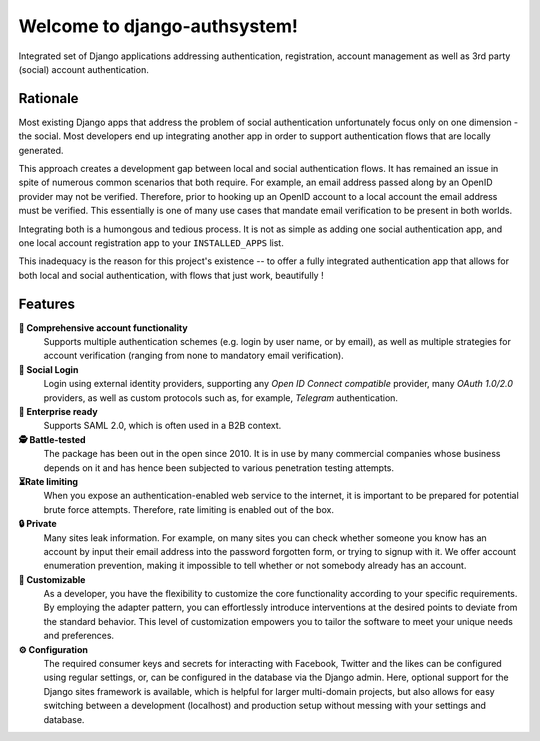==========================
Welcome to django-authsystem!
==========================

.. |ci| image:: https://img.shields.io/github/actions/workflow/status/pennersr/django-allauth/ci.yml.png
   :target: https://github.com/pennersr/django-allauth/actions
.. |pypi| image:: https://img.shields.io/pypi/v/django-allauth.png
   :target: https://pypi.python.org/pypi/django-allauth
.. |cov| image:: https://img.shields.io/coverallsCoverage/github/pennersr/django-allauth.png
   :alt: Coverage Status
   :target: https://coveralls.io/r/pennersr/django-allauth
.. |btc| image:: https://img.shields.io/badge/bitcoin-donate-yellow.png
   :target: https://blockchain.info/address/1AJXuBMPHkaDCNX2rwAy34bGgs7hmrePEr
.. |liberapay| image:: https://img.shields.io/liberapay/receives/pennersr.png
   :target: https://en.liberapay.com/pennersr
.. |pystyle| image:: https://img.shields.io/badge/code%20style-pep8-green.png
   :target: https://www.python.org/dev/peps/pep-0008/
.. |jsstyle| image:: https://img.shields.io/badge/code_style-standard-brightgreen.png
   :target: http://standardjs.com
.. |editor| image:: https://img.shields.io/badge/editor-emacs-purple.png
   :target: https://www.gnu.org/software/emacs/
.. |i18n| image:: https://img.shields.io/weblate/progress/django-allauth.png
   :target: https://hosted.weblate.org/engage/django-allauth/
.. |pypidl| image:: https://img.shields.io/pypi/dm/django-allauth.png
   :target: https://pypistats.org/packages/django-allauth
   :alt: PyPI - Downloads
.. |djangodemo| image:: https://img.shields.io/badge/%E2%96%B6%20demo-Django%20project-red.png
   :target: https://django.demo.allauth.org/
   :alt: View Django Demo
.. |reactdemo| image:: https://img.shields.io/badge/%E2%96%B6%20demo-React%20SPA-red.png
   :target: https://react.demo.allauth.org/
   :alt: View React SPA Demo

|ci| |pypi| |cov| |btc| |liberapay| |pystyle| |jsstyle| |editor| |i18n| |pypidl| |djangodemo| |reactdemo|

Integrated set of Django applications addressing authentication,
registration, account management as well as 3rd party (social) account
authentication.

.. end-welcome

Rationale
=========

.. begin-rationale

Most existing Django apps that address the problem of social
authentication unfortunately focus only on one dimension - the social.
Most developers end up integrating another app in order to support authentication
flows that are locally generated.

This approach creates a development gap between local and social
authentication flows. It has remained an issue in spite of numerous common
scenarios that both require. For example, an email address passed along by an
OpenID provider may not be verified. Therefore, prior to hooking up
an OpenID account to a local account the email address must be
verified. This essentially is one of many use cases that mandate email
verification to be present in both worlds.

Integrating both is a humongous and tedious process. It is not as
simple as adding one social authentication app, and one
local account registration app to your ``INSTALLED_APPS`` list.

This inadequacy is the reason for this project's existence  -- to offer a fully
integrated authentication app that allows for both local and social
authentication, with flows that just work, beautifully !

.. end-rationale


Features
========

.. begin-features

**🔑 Comprehensive account functionality**
    Supports multiple authentication
    schemes (e.g. login by user name, or by email), as well as multiple
    strategies for account verification (ranging from none to mandatory email
    verification).

**👥 Social Login**
    Login using external identity providers, supporting any *Open ID Connect
    compatible* provider, many *OAuth 1.0/2.0* providers, as well as
    custom protocols such as, for example, *Telegram* authentication.

**💼 Enterprise ready**
    Supports SAML 2.0, which is often used in a B2B context.

**🕵️ Battle-tested**
    The package has been out in the open since 2010. It is in use by many
    commercial companies whose business depends on it and has hence been
    subjected to various penetration testing attempts.

**⏳Rate limiting**
    When you expose an authentication-enabled web service to
    the internet, it is important to be prepared for potential brute force
    attempts. Therefore, rate limiting is enabled out of the box.

**🔒 Private**
    Many sites leak information. For example, on many sites you can
    check whether someone you know has an account by input their email address
    into the password forgotten form, or trying to signup with it. We offer
    account enumeration prevention, making it impossible to tell whether or not
    somebody already has an account.

**🧩 Customizable**
    As a developer, you have the flexibility to customize the core functionality
    according to your specific requirements. By employing the adapter pattern, you
    can effortlessly introduce interventions at the desired points to deviate from
    the standard behavior. This level of customization empowers you to tailor the
    software to meet your unique needs and preferences.

**⚙️ Configuration**
    The required consumer keys and secrets for interacting with Facebook,
    Twitter and the likes can be configured using regular settings, or, can be
    configured in the database via the Django admin. Here, optional support for
    the Django sites framework is available, which is helpful for larger
    multi-domain projects, but also allows for easy switching between a
    development (localhost) and production setup without messing with your
    settings and database.


.. end-features

